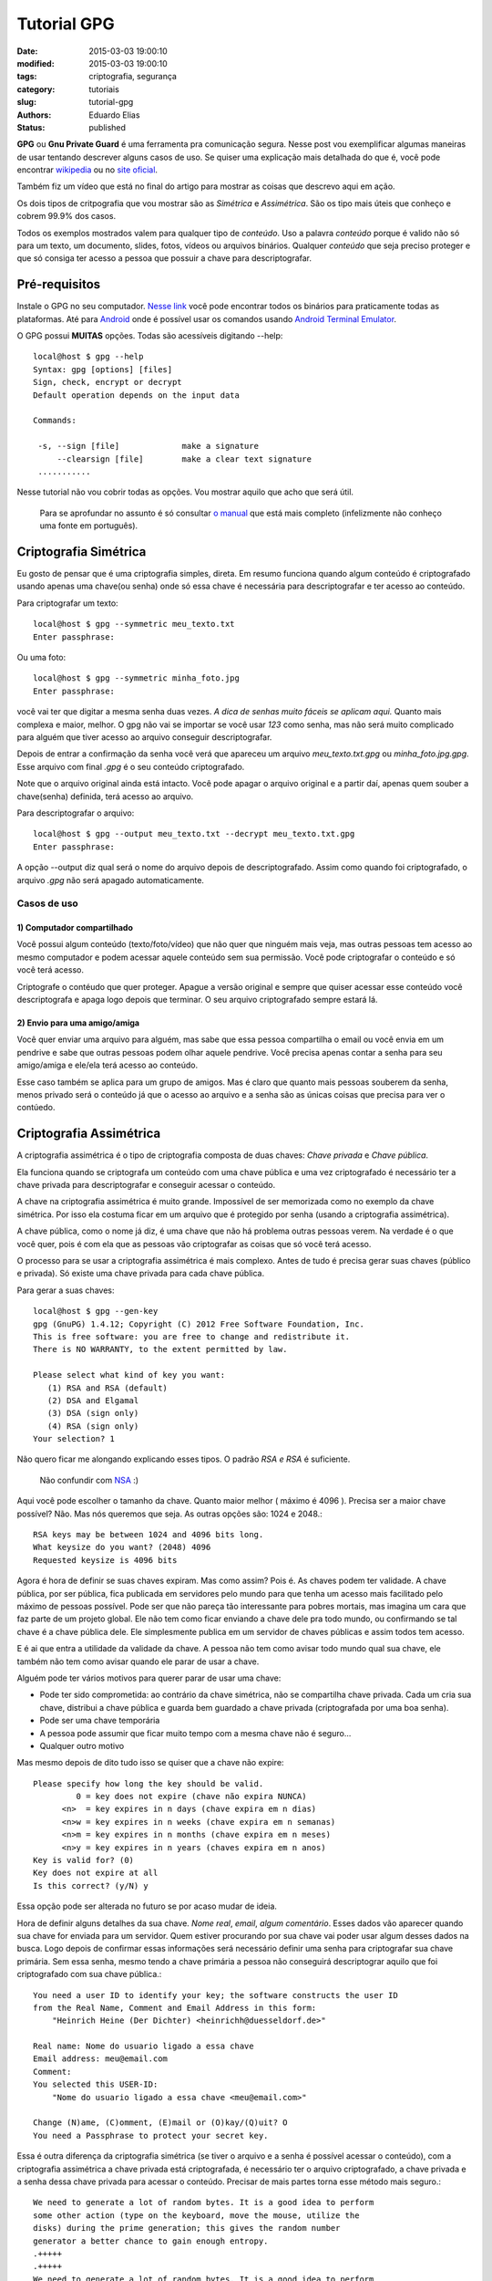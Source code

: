 Tutorial GPG
##############

:date: 2015-03-03 19:00:10
:modified: 2015-03-03 19:00:10
:tags: criptografia, segurança
:category: tutoriais
:slug: tutorial-gpg
:authors: Eduardo Elias
:status: published


**GPG** ou **Gnu Private Guard** é uma ferramenta pra comunicação segura. Nesse post
vou exemplificar algumas maneiras de usar tentando descrever alguns casos de
uso. Se quiser uma explicação mais detalhada do que é, você pode
encontrar `wikipedia`_ ou no `site oficial`_.

Também fiz um vídeo que está no final do artigo para mostrar as coisas que
descrevo aqui em ação.

Os dois tipos de critpografia que vou mostrar são as *Simétrica* e *Assimétrica*.
São os tipo mais úteis que conheço e cobrem 99.9% dos casos.

Todos os exemplos mostrados valem para qualquer tipo de *conteúdo*. Uso a
palavra *conteúdo* porque é valido não só para um texto, um documento, slides,
fotos, vídeos ou arquivos binários. Qualquer *conteúdo* que seja preciso proteger
e que só consiga ter acesso a pessoa que possuir a chave para
descriptografar.

Pré-requisitos
==============

Instale o GPG no seu computador. `Nesse link`_ você pode encontrar todos os
binários para praticamente todas as plataformas. Até para `Android`_ onde é
possível usar os comandos usando `Android Terminal Emulator`_.

O GPG possui **MUITAS** opções. Todas são acessíveis digitando --help::

 local@host $ gpg --help
 Syntax: gpg [options] [files]
 Sign, check, encrypt or decrypt
 Default operation depends on the input data

 Commands:

  -s, --sign [file]             make a signature
      --clearsign [file]        make a clear text signature
  ...........

Nesse tutorial não vou cobrir todas as opções. Vou mostrar aquilo que acho que
será útil.

 Para se aprofundar no assunto é só consultar `o manual`_ que está mais
 completo (infelizmente não conheço uma fonte em português).

Criptografia Simétrica
=======================

Eu gosto de pensar que é uma criptografia simples, direta. Em resumo funciona
quando algum conteúdo é criptografado usando apenas uma chave(ou senha) onde só essa
chave é necessária para descriptografar e ter acesso ao conteúdo.

Para criptografar um texto::

 local@host $ gpg --symmetric meu_texto.txt
 Enter passphrase:

Ou uma foto::

 local@host $ gpg --symmetric minha_foto.jpg
 Enter passphrase:

você vai ter que digitar a mesma senha duas vezes. *A dica de senhas muito fáceis
se aplicam aqui.* Quanto mais complexa e maior, melhor. O gpg não vai se
importar se você usar *123* como senha, mas não será muito complicado para
alguém que tiver acesso ao arquivo conseguir descriptografar.

Depois de entrar a confirmação da senha você verá que apareceu um arquivo
*meu_texto.txt.gpg* ou *minha_foto.jpg.gpg*. Esse arquivo com final *.gpg* é o seu conteúdo
criptografado.

Note que o arquivo original ainda está intacto. Você pode apagar o arquivo original
e a partir daí, apenas quem souber a chave(senha) definida, terá acesso ao arquivo.

Para descriptografar o arquivo::

 local@host $ gpg --output meu_texto.txt --decrypt meu_texto.txt.gpg
 Enter passphrase:

A opção --output diz qual será o nome do arquivo depois de descriptografado. Assim como
quando foi criptografado, o arquivo *.gpg* não será apagado automaticamente.


Casos de uso
------------

1) Computador compartilhado
^^^^^^^^^^^^^^^^^^^^^^^^^^^

Você possui algum conteúdo (texto/foto/vídeo) que não quer que ninguém mais veja,
mas outras pessoas tem acesso ao mesmo computador e podem acessar aquele conteúdo
sem sua permissão. Você pode criptografar o conteúdo e só você terá acesso.

Criptografe o contéudo que quer proteger. Apague a versão original e sempre que
quiser acessar esse conteúdo você descriptografa e apaga logo depois que terminar.
O seu arquivo criptografado sempre estará lá.

2) Envio para uma amigo/amiga
^^^^^^^^^^^^^^^^^^^^^^^^^^^^^

Você quer enviar uma arquivo para alguém, mas sabe que essa pessoa compartilha o
email ou você envia em um pendrive e sabe que outras pessoas podem olhar aquele
pendrive.
Você precisa apenas contar a senha para seu amigo/amiga e ele/ela terá
acesso ao conteúdo.

Esse caso também se aplica para um grupo de amigos. Mas é claro que quanto mais
pessoas souberem da senha, menos privado será o conteúdo já que o acesso ao arquivo
e a senha são as únicas coisas que precisa para ver o contúedo.

Criptografia Assimétrica
========================

A criptografia assimétrica é o tipo de criptografia composta de duas chaves:
*Chave privada* e *Chave pública*.

Ela funciona quando se criptografa um conteúdo com uma chave pública e
uma vez criptografado é necessário ter a chave privada para descriptografar
e conseguir acessar o conteúdo.

A chave na criptografia assimétrica é muito grande. Impossível de ser memorizada
como no exemplo da chave simétrica. Por isso ela costuma ficar em um arquivo que é
protegido por senha (usando a criptografia assimétrica).

A chave pública, como o nome já diz, é uma chave que não há problema outras pessoas
verem. Na verdade é o que você quer, pois é com ela que as pessoas vão criptografar
as coisas que só você terá acesso.

O processo para se usar a criptografia assimétrica é mais complexo. Antes de
tudo é precisa gerar suas chaves (público e privada). Só existe uma chave
privada para cada chave pública.

Para gerar a suas chaves::

 local@host $ gpg --gen-key
 gpg (GnuPG) 1.4.12; Copyright (C) 2012 Free Software Foundation, Inc.
 This is free software: you are free to change and redistribute it.
 There is NO WARRANTY, to the extent permitted by law.

 Please select what kind of key you want:
    (1) RSA and RSA (default)
    (2) DSA and Elgamal
    (3) DSA (sign only)
    (4) RSA (sign only)
 Your selection? 1

Não quero ficar me alongando explicando esses tipos. O padrão *RSA e RSA* é
suficiente.

 Não confundir com `NSA`_ :)

Aqui você pode escolher o tamanho da chave. Quanto maior melhor ( máximo é 4096
).  Precisa ser a maior chave possível? Não. Mas nós queremos que seja.  As
outras opções são: 1024 e 2048.::

 RSA keys may be between 1024 and 4096 bits long.
 What keysize do you want? (2048) 4096
 Requested keysize is 4096 bits


Agora é hora de definir se suas chaves expiram. Mas como assim? Pois é. As
chaves podem ter validade. A chave pública, por ser pública, fica publicada em
servidores pelo mundo para que tenha um acesso mais facilitado pelo máximo de
pessoas possível. Pode ser que não pareça tão interessante para pobres mortais,
mas imagina um cara que faz parte de um projeto global. Ele não tem como ficar
enviando a chave dele pra todo mundo, ou confirmando se tal chave é a chave
pública dele. Ele simplesmente publica em um servidor de chaves públicas e assim
todos tem acesso.

E é ai que entra a utilidade da validade da chave. A pessoa não tem como avisar
todo mundo qual sua chave, ele também não tem como avisar quando ele parar de
usar a chave.

Alguém pode ter vários motivos para querer parar de usar uma chave:

* Pode ter sido comprometida: ao contrário da chave simétrica, não se
  compartilha chave privada. Cada um cria sua chave, distribui a chave pública e
  guarda bem guardado a chave privada (criptografada por uma boa senha).
* Pode ser uma chave temporária
* A pessoa pode assumir que ficar muito tempo com a mesma chave não é seguro...
* Qualquer outro motivo

Mas mesmo depois de dito tudo isso se quiser que a chave não expire::

 Please specify how long the key should be valid.
          0 = key does not expire (chave não expira NUNCA)
       <n>  = key expires in n days (chave expira em n dias)
       <n>w = key expires in n weeks (chave expira em n semanas)
       <n>m = key expires in n months (chave expira em n meses)
       <n>y = key expires in n years (chaves expira em n anos)
 Key is valid for? (0)
 Key does not expire at all
 Is this correct? (y/N) y

Essa opção pode ser alterada no futuro se por acaso mudar de ideia.

Hora de definir alguns detalhes da sua chave. *Nome real*, *email*, *algum
comentário*. Esses dados vão aparecer quando sua chave for enviada para um servidor.
Quem estiver procurando por sua chave vai poder usar algum desses dados na busca.
Logo depois de confirmar essas informações será necessário definir uma
senha para criptografar sua chave primária. Sem essa senha, mesmo tendo a chave primária
a pessoa não conseguirá descriptograr aquilo que foi criptografado com sua chave pública.::

 You need a user ID to identify your key; the software constructs the user ID
 from the Real Name, Comment and Email Address in this form:
     "Heinrich Heine (Der Dichter) <heinrichh@duesseldorf.de>"

 Real name: Nome do usuario ligado a essa chave
 Email address: meu@email.com
 Comment:
 You selected this USER-ID:
     "Nome do usuario ligado a essa chave <meu@email.com>"

 Change (N)ame, (C)omment, (E)mail or (O)kay/(Q)uit? O
 You need a Passphrase to protect your secret key.


Essa é outra diferença da criptografia simétrica (se tiver
o arquivo e a senha é possível acessar o conteúdo), com a criptografia
assimétrica a chave privada está criptografada, é necessário ter o arquivo criptografado,
a chave privada e a senha dessa chave privada para acessar o conteúdo. Precisar de
mais partes torna esse método mais seguro.::

 We need to generate a lot of random bytes. It is a good idea to perform
 some other action (type on the keyboard, move the mouse, utilize the
 disks) during the prime generation; this gives the random number
 generator a better chance to gain enough entropy.
 .+++++
 .+++++
 We need to generate a lot of random bytes. It is a good idea to perform
 some other action (type on the keyboard, move the mouse, utilize the
 disks) during the prime generation; this gives the random number
 generator a better chance to gain enough entropy.
 .+++++
 ..........+++++
 gpg: key 0x21F1FFE8F896A96F marked as ultimately trusted
 public and secret key created and signed.

Aqui tem outra coisa que pode parecer estranho. Sua chave são geradas usando
`entropia`_. É só ir mexendo no mouse, apetar algumas teclas e depois de algum
tempo suas chaves serão geradas.::

 gpg: checking the trustdb
 gpg: 3 marginal(s) needed, 1 complete(s) needed, PGP trust model
 gpg: depth: 0  valid:   1  signed:   0  trust: 0-, 0q, 0n, 0m, 0f, 1u
 pub   4096R/0x21F1FFE8F896A96F 2015-03-02
       Key fingerprint = C59A 91D2 409E 086E 4AC6  C65A 21F1 FFE8 F896 A96F
 uid                 [ultimate] Nome do usuario ligado a essa chave <meu@email.com>
 sub   4096R/0xC4D1941CA83B2D16 2015-03-02

Esses são os dados da chave que eu gerei como teste.
Vamos dar uma olhada na sua chave pública::

 local@host $  gpg --export --armor

 -----BEGIN PGP PUBLIC KEY BLOCK-----

 mQINBFO/j4oBEADREGSWCY548aSRy4p4g7CASuZbc9wovGIz6Lg/OCEjKYHFYkjZ
 ds5gCfga8Ycq1A+TMNYcyClsWpiEGFiNA3legqzd3PxMswlHzQVywwtoahRnAb1F
 G4B0RCW6ZU1PU7x0wAhBAqWpXiAaOjQYYMbrCsVljphBwUD+0sqHqfE4H5Gx9WEr
 wCQgIhsm4UnUF200h82+XUBm0fQ1Q1bAHUKVAluFtNuQo/F370/y76HBeu/sxV1A
 1Tws370F6WneZiFu9d4MggMyKO2VPBjRPliaDR9mxMw8zCugrU6LznjfW58TgkwL
 5PnBp49MsBnfZS9ZXo6aK2qIl/rBO6wITsbeBiKbyLYIXyhTUbNC1TtIjLGKDtds
 zuMJD39up6hcNWHuHv/mHvrNmCGmWgukts9lWCiXlhwWMjwLvFGs+kkwhMzdMHlY
 XlZVt3GpTjFXekJ9F/EY8ND9p4uRtO5yxFEgGWwdG14ww2Q3wh82+hlzVSU7CCSV

 ...... MONTE DE COISA ESCRITA.....................

 vY5+E0l4ljC+vTi6QoD5zRRv0dANzB3WGor87nRTr9ib4+UYrKorHNdjP91R+hhY
 E9VLxLX8VDX/QImmgxuRu4gFt4wCFQU77XdmPMf36BhNE3CwzlygSsdQSHJXwklC
 RI66DSbl8qJGgW2OUtgFZ0/gBWFQRLsqXpK4RXyWUe9iKw7a5GmRi1KJwAUJSIEu
 MO+HhK+rG4kz7ivgkDw5fnMSsXPv3ORpG/2XsBsHW4ZTqnTBwT0BfTqtip3FCGv9
 iBs=
 =7Ik4
 -----END PGP PUBLIC KEY BLOCK-----

Essa é sua chave pública. Fácil de decorar né? :)
Pois é, você passa isso para alguém de várias formas:

* Imprime e entrega no papel mesmo

ou

::

 local@host $ gpg --export --armor --output minha_chave_publica.pub

* poe em um servidor de chaves (vamos ver mais adiante)
* Manda por email
* poe em um pendrive
* etc...

Casos de uso
------------

1) Usando chaves públicas recebidas
^^^^^^^^^^^^^^^^^^^^^^^^^^^^^^^^^^^

E agora que você recebeu a chave pública de outra pessoa::

 local@host $ gpg --import arquivo_com_chave.pub

Isso vai fazer com que chave publica seja adicionada na sua lista de chaves::

 local@host $ gpg --list-keys

 pub   2048R/4257419B 2015-03-02 [expires: 2015-03-04]
      Key fingerprint = B51A 8C41 2591 61C5 A354  3653 8F34 EBE5 4257 419B
 uid       [ultimate] meu nome <e@mail.com>
 sub   2048R/637863ED 2015-03-02 [expires: 2015-03-04]

Você deve estar vendo sua chave e todas as chaves públicas importadas. Sua chave
deve ser a última da lista e você vai identifica-la pela linha **uid**.

O identificador da sua chave está na primeira linha. Você também pode usar esse
identificador para se referir a chave nos comandos como por exemplo editar a
chave.::

 pub 2048R/4257419B 2015-03-02 [expires: 2018-03-04]

* **pub**: Indica que essa chave é a pública
* **2048R**: é o tamanho da chave utilizado (se escolheu 4098 irá aparecer 4098R)
* **4257419B**: é sua chave, na verdade uma redução e pode ser usado assim como seu
  email quando for criptografar (gpg -e -r 4257419B)
* **2015-03-02**: data da criação da chave
* **[expires: 2018-03-04]** quando a chave irá expirar. Nesse caso em 2 dias. Se não
  aparecer nada, é que a chave não expira nunca.

2) Criptografar usando uma chave pública
^^^^^^^^^^^^^^^^^^^^^^^^^^^^^^^^^^^^^^^^
::

 local@host $ gpg --encrypt --recipient email@doamigo.com arquivo_secreto.txt

ou usando os atalhos::

 local@host $ gpg -e -r email@doamigo.com arquivo_secreto.txt

ou mesmo usando a chave::

 local@host $ gpg -e -r 4257419B arquivo_secreto.txt

Nenhuma senha foi pedida porque não precisa de senha. Foi usada a chave pública
da pessoa que vai receber o conteúdo (que pode ser você se apenas está querendo
proteger o conteúdo) e uma vez que o arquivo original for apagado, só a pessoa
que tem a chave privada relacionada aquela chave pública pode ter acesso ao
conteúdo.

3) Cripografaram conteúdo usando minha chave pública
^^^^^^^^^^^^^^^^^^^^^^^^^^^^^^^^^^^^^^^^^^^^^^^^^^^^

Nesse caso para ler/ver o conteúdo você precisa descriptografar::

 local@host $ gpg --decrypt arquivo_secreto.jpg.gpg --output arquivo_secreto.jpg

ou usando os atalhos::

 local@host $ gpg -d arquivo_secreto.jpg.gpg -o arquivo_secreto.jpg

Aqui será necessário fornecer a senha. A senha será usada para descriptografar
sua chave privada e então essa chave será usada para descriptografar o conteúdo.

4) Assinar mensagens
^^^^^^^^^^^^^^^^^^^^

Uma coisa que só é possível com as chaves assimétricas é a possibilidade de
assinar conteúdo.

Assinar um conteúdo é afirmar que o conteúdo não foi alterado durante o envio.
É uma maneira das pessoas que virem aquele conteúdo saberem que é não foi
alterado por ninguém depois da sua assinatura. Você pode criptografar e ao
mesmo tempo assinar um contéudo::

 local@host $ gpg -e --sign -r amigo@email.com arquivo_secreto.txt

mas nesse caso só o *amigo* vai poder ler essa mensagem e vai saber que foi
você quem criptografou, já que o arquivo está assinado.

Mas imagina que você faça uma postagem em um fórum ou envie um email para um
grupo de discussão. Você *não* quer criptografar a mensagem porque você
quer que todos leiam, mas você também quer que todos saibam que foi você quem enviou.
Nesse caso você assina sem criptografar.::

 local@host $ gpg --sign mensagem_para_forum.txt

usando o atalho::

 local@host $ gpg -s mensagem_para_forum.txt

Um novo arquivo apareceu: *mensagem_para_forum.txt.asc* ele contém a sua
mensagem mais a assinatura.::

 local@host $ gpg --verify mensage_para_forum.txt.asc

 gpg: Signature made Mon 02 Mar 2015 04:15:22 AM UTC
 gpg:                using RSA key 0x21F1FFE8F896A96F
 gpg: Good signature from "Nome do usuario ligado a essa chave <meu@email.com>" [ultimate]
 Primary key fingerprint: C59A 91D2 409E 086E 4AC6  C65A 21F1 FFE8 F896 A96F

Se tentar mudar, qualquer coisa na mensagem (exceto espaços no final das linhas)
que está junto com a assinatura, e tentar verificar a mensagem::

 local@host $ gpg --verify mensage_para_forum.txt.asc

 gpg: Signature made Mon 02 Mar 2015 04:15:22 AM UTC
 gpg:                using RSA key 0x21F1FFE8F896A96F
 gpg: BAD signature from "Nome do usuario ligado a essa chave <meu@email.com>" [ultimate]

Ou seja, você sabe que algo foi alterado no conteúdo entre a assinatura e o seu
recebimento.

5) Assinar chaves
^^^^^^^^^^^^^^^^^

Assinar chaves também é importante. Para criptografar uma mensagem e enviar para
alguém você precisa da chave pública. Mas como saber se a chave pública que você
encontrou é da pessoa que diz ser? Resumindo é um pouco de bom senso.

Mas se a pessoa for realmente paranóica ela vai esperar que as chaves públicas
que ela vai usar sejam chaves assinadas por pessoas que ela conhece e confia.

Se você não é tão paranoico assim, simplesmente baixe a chave que está no site e
seja feliz! :)

Como já vimos uma chave pública é uma string gigante, e como qualquer mensagem,
pode ser assinada do mesmo jeito.

6) Publicando sua chave pública
^^^^^^^^^^^^^^^^^^^^^^^^^^^^^^^

A última coisa que quero falar é como publicar sua chave pública para que outras
pessoas tenham acesso.

A gente já viu como gerar sua chave::

 local@host $ gpg --export --armor --output minha_chave_publica.pub

Você pode publicar no seu site esse arquivo ou enviar para alguém. Ou você pode
publicar em servidores públicos de chaves::

 local@host $ gpg --send-keys 4257419B
 gpg: sending key 4257419B to hkps server  hkp://keys.gnupg.net

Quando sua chave estiver publicada, será possível para alguém achar sua chave
usando o comando a opção --search-keys para te enviar algo cryptografado ou para
confirmar sua assinatura::

 local@host $ gpg --search-keys meu@email.com
 gpg: searching for "meu@email.com" from kkps server....

Achando a chave procurada é só adicionar na sua lista de chaves.

 Note que cada lista é local. Se estiver usando sua chave em outro computador
 você terá que adicionar todas as chaves novamente a sua lista.

Finalizando
===========

Mais alguns comandos que gostaria de chamar atenção:

* exportar sua chave privada para que seja usada em outro lugar (é importante
  fazer back dessa chave)

::

 local@host $ gpg --output minha_chave_privada --export-secret-key 4257419B

Esse arquivo terá sua chave privada criptografada. Para fazer backup e/ou
importar em outra máquina::

 local@host $ gpg --import minha_chave_privada

Se chegou até aqui parabéns! Quando comecei esse artigo não pensei que ficaria
tão extenso.

Se viu algum erro e gostaria de enviar a correção via github, `fique a vontade`_

Espero que tenha ajudado! :)

Esse é um vídeo que fiz para ilustrar tudo que eu falei ai em cima

.. youtube:: r8k-jJ-EHP8

.. _wikipedia: https://pt.wikipedia.org/wiki/GNU_Privacy_Guard
.. _site oficial: https://www.gnupg.org/
.. _Nesse link: https://www.gnupg.org/download/index.html
.. _Android: https://guardianproject.info/code/gnupg/
.. _Android Terminal Emulator: https://play.google.com/store/apps/details?id=jackpal.androidterm
.. _o manual: https://www.gnupg.org/gph/en/manual.html
.. _NSA: https://pt.wikipedia.org/wiki/Ag%C3%AAncia_de_Seguran%C3%A7a_Nacional
.. _entropia: https://pt.wikipedia.org/wiki/Entropia
.. _fique a vontade: https://github.com/camponez/tech_blog
